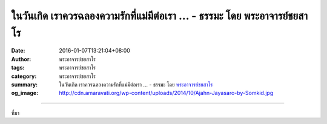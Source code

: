 ในวันเกิด เราควรฉลองความรักที่แม่มีต่อเรา ... - ธรรมะ โดย พระอาจารย์ชยสาโร
##########################################################################

:date: 2016-01-07T13:21:04+08:00
:author: พระอาจารย์ชยสาโร
:tags: พระอาจารย์ชยสาโร
:category: พระอาจารย์ชยสาโร
:summary: ในวันเกิด เราควรฉลองความรักที่แม่มีต่อเรา ...
          - ธรรมะ โดย `พระอาจารย์ชยสาโร`_
:og_image: http://cdn.amaravati.org/wp-content/uploads/2014/10/Ajahn-Jayasaro-by-Somkid.jpg


.. raw:: html

  <p>ในวันเกิด เราควรฉลองความรักที่แม่มีต่อเรา อย่าลืมว่าเรามีชีวิตอันมีค่านี้ได้ก็เพราะความรักและความเสียสละของแม่  ตลอดระยะเวลาเก้าเดือน แม่ต้องทนลำบากสักเพียงใดเพื่อให้เราเกิดมา  หากคลอดโดยธรรมชาติ แม่ต้องผจญกับความเจ็บปวดสาหัสที่สุดเท่าที่มนุษย์เราจะพึงประสบ แต่แม่ก็ยอมรับความเจ็บปวดนี้ด้วยใจยินดี  เมื่อเห็นหน้าลูกเป็นครั้งแรก แม่ร้องไห้ด้วยความดีใจ  ด้วยการเกิดมาเป็นมนุษย์นี้เองที่ทำให้เรามีกายและใจที่สามารถเข้าถึงปัญญา ความเมตตากรุณาและสันติสุข ในวันเกิด เราจึงไม่ควรลืมว่าแม่คือผู้ให้ชีวิตนี้แก่เรา </p><p> เนื่องในวาระครบรอบวันเกิดปีที่ ๕๘ อาตมาขอมอบข้อคิดทางธรรมะพร้อมทั้งคำอำนวยพรแก่ทุกคน</p><p> พระอาจารย์ชยสาโร</p>

.. image:: https://scontent.fkhh1-2.fna.fbcdn.net/v/t1.0-9/1929775_835493609892660_2218642614710851293_n.jpg?oh=5a2a79f71e7c3c997e49768dfbaf3f78&oe=5B4D1CB0
   :align: center
   :alt: ในวันเกิด เราควรฉลองความรักที่แม่มีต่อเรา

----

ที่มา

.. raw:: html

  <iframe src="https://www.facebook.com/plugins/post.php?href=https%3A%2F%2Fwww.facebook.com%2Fjayasaro.panyaprateep.org%2Fposts%2F835493609892660%3A0" width="auto" height="778" style="border:none;overflow:hidden" scrolling="no" frameborder="0" allowTransparency="true"></iframe>

.. _พระอาจารย์ชยสาโร: https://th.wikipedia.org/wiki/พระฌอน_ชยสาโร
